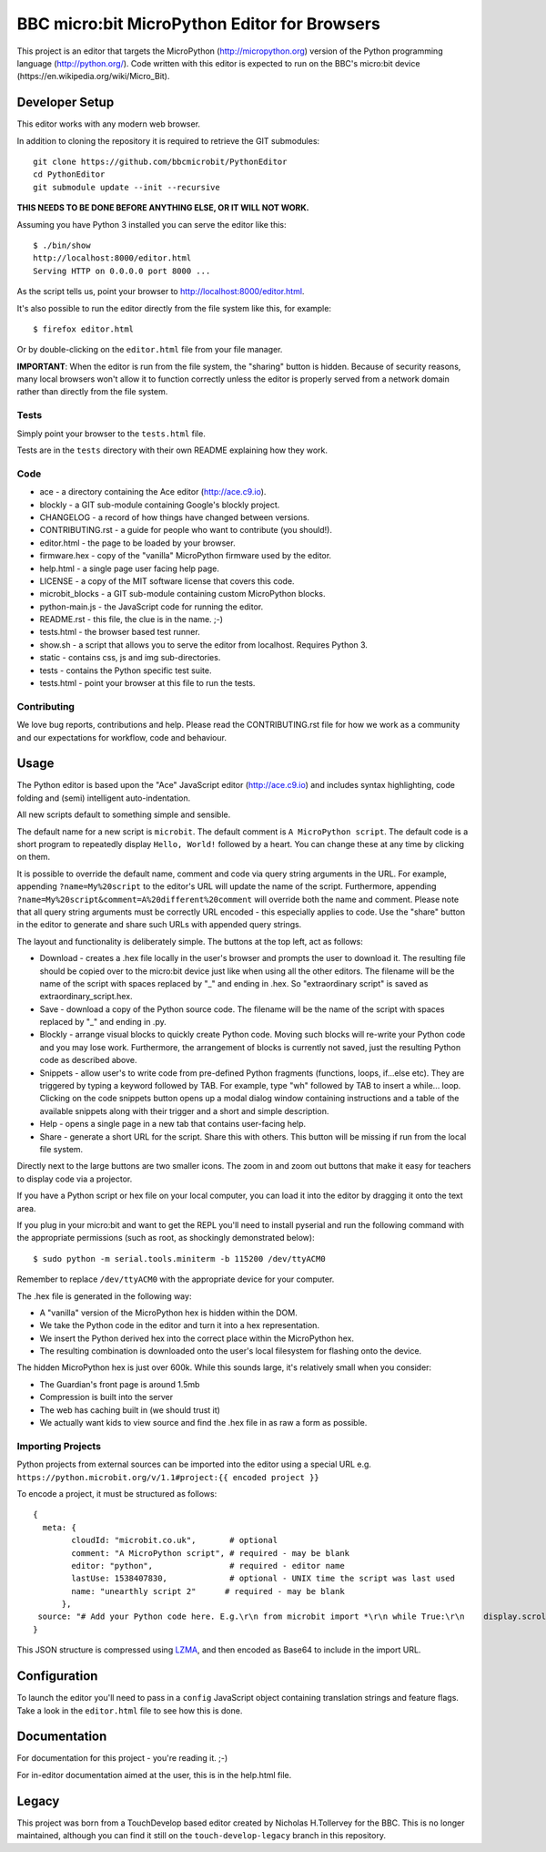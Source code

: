 BBC micro:bit MicroPython Editor for Browsers
=============================================

|Build status|

This project is an editor that targets the MicroPython
(http://micropython.org) version of the Python programming language
(http://python.org/). Code written with this editor is expected to run on the
BBC's micro:bit device (https://en.wikipedia.org/wiki/Micro_Bit).

Developer Setup
---------------

This editor works with any modern web browser.

In addition to cloning the repository it is required to retrieve the GIT
submodules::

    git clone https://github.com/bbcmicrobit/PythonEditor
    cd PythonEditor
    git submodule update --init --recursive

**THIS NEEDS TO BE DONE BEFORE ANYTHING ELSE, OR IT WILL NOT WORK.**

Assuming you have Python 3 installed you can serve the editor like this::

    $ ./bin/show
    http://localhost:8000/editor.html
    Serving HTTP on 0.0.0.0 port 8000 ...

As the script tells us, point your browser to http://localhost:8000/editor.html.

It's also possible to run the editor directly from the file system like this,
for example::

    $ firefox editor.html

Or by double-clicking on the ``editor.html`` file from your file manager.

**IMPORTANT**: When the editor is run from the file system, the "sharing"
button is hidden. Because of security reasons, many local browsers won't allow
it to function correctly unless the editor is properly served from a network
domain rather than directly from the file system.

Tests
+++++

Simply point your browser to the ``tests.html`` file.

Tests are in the ``tests`` directory with their own README explaining how they
work.

Code
++++

* ace - a directory containing the Ace editor (http://ace.c9.io).
* blockly - a GIT sub-module containing Google's blockly project.
* CHANGELOG - a record of how things have changed between versions.
* CONTRIBUTING.rst - a guide for people who want to contribute (you should!).
* editor.html - the page to be loaded by your browser.
* firmware.hex - copy of the "vanilla" MicroPython firmware used by the editor.
* help.html - a single page user facing help page.
* LICENSE - a copy of the MIT software license that covers this code.
* microbit_blocks - a GIT sub-module containing custom MicroPython blocks.
* python-main.js - the JavaScript code for running the editor.
* README.rst - this file, the clue is in the name. ;-)
* tests.html - the browser based test runner.
* show.sh - a script that allows you to serve the editor from localhost. Requires Python 3.
* static - contains css, js and img sub-directories.
* tests - contains the Python specific test suite.
* tests.html - point your browser at this file to run the tests.

Contributing
++++++++++++

We love bug reports, contributions and help. Please read the CONTRIBUTING.rst
file for how we work as a community and our expectations for workflow, code and
behaviour.

Usage
-----

The Python editor is based upon the "Ace" JavaScript editor (http://ace.c9.io)
and includes syntax highlighting, code folding and (semi) intelligent
auto-indentation.

All new scripts default to something simple and sensible.

The default name for a new script is ``microbit``. The default comment is
``A MicroPython script``. The default code is a short program to repeatedly
display ``Hello, World!`` followed by a heart. You can change these at any time
by clicking on them.

It is possible to override the default name, comment and code via query string
arguments in the URL. For example, appending ``?name=My%20script`` to the
editor's URL will update the name of the script. Furthermore, appending
``?name=My%20script&comment=A%20different%20comment`` will override both the
name and comment. Please note that all query string arguments must be correctly
URL encoded - this especially applies to code. Use the "share" button in the
editor to generate and share such URLs with appended query strings.

The layout and functionality is deliberately simple. The buttons at the
top left, act as follows:

* Download - creates a .hex file locally in the user's browser and prompts the user to download it. The resulting file should be copied over to the micro:bit device just like when using all the other editors. The filename will be the name of the script with spaces replaced by "_" and ending in .hex. So "extraordinary script" is saved as extraordinary_script.hex.
* Save - download a copy of the Python source code. The filename will be the name of the script with spaces replaced by "_" and ending in .py.
* Blockly - arrange visual blocks to quickly create Python code. Moving such blocks will re-write your Python code and you may lose work. Furthermore, the arrangement of blocks is currently not saved, just the resulting Python code as described above.
* Snippets - allow user's to write code from pre-defined Python fragments (functions, loops, if...else etc). They are triggered by typing a keyword followed by TAB. For example, type "wh" followed by TAB to insert a while... loop. Clicking on the code snippets button opens up a modal dialog window containing instructions and a table of the available snippets along with their trigger and a short and simple description.
* Help - opens a single page in a new tab that contains user-facing help.
* Share - generate a short URL for the script. Share this with others. This button will be missing if run from the local file system.

Directly next to the large buttons are two smaller icons. The zoom in and
zoom out buttons that make it easy for teachers to display code via a projector.

If you have a Python script or hex file on your local computer, you can load it
into the editor by dragging it onto the text area.

If you plug in your micro:bit and want to get the REPL you'll need to install
pyserial and run the following command with the appropriate permissions (such
as root, as shockingly demonstrated below)::

    $ sudo python -m serial.tools.miniterm -b 115200 /dev/ttyACM0

Remember to replace ``/dev/ttyACM0`` with the appropriate device for your computer.

The .hex file is generated in the following way:

* A "vanilla" version of the MicroPython hex is hidden within the DOM.
* We take the Python code in the editor and turn it into a hex representation.
* We insert the Python derived hex into the correct place within the MicroPython hex.
* The resulting combination is downloaded onto the user's local filesystem for flashing onto the device.

The hidden MicroPython hex is just over 600k. While this sounds large, it's
relatively small when you consider:

* The Guardian's front page is around 1.5mb
* Compression is built into the server
* The web has caching built in (we should trust it)
* We actually want kids to view source and find the .hex file in as raw a form as possible.

Importing Projects
++++++++++++++++++
Python projects from external sources can be imported into the editor using a special URL e.g.
``https://python.microbit.org/v/1.1#project:{{ encoded project }}``

To encode a project, it must be structured as follows:

::

    {
      meta: {
            cloudId: "microbit.co.uk",       # optional
            comment: "A MicroPython script", # required - may be blank
            editor: "python",                # required - editor name
            lastUse: 1538407830,             # optional - UNIX time the script was last used
            name: "unearthly script 2"      # required - may be blank
          },
     source: "# Add your Python code here. E.g.\r\n from microbit import *\r\n while True:\r\n    display.scroll('Hello, World!')\r\nsleep(2000)"
    }

This JSON structure is compressed using `LZMA
<https://github.com/LZMA-JS/LZMA-JS>`_, and then encoded as Base64 to include in the import URL.

Configuration
-------------

To launch the editor you'll need to pass in a ``config`` JavaScript object
containing translation strings and feature flags. Take a look in the
``editor.html`` file to see how this is done.

Documentation
-------------

For documentation for this project - you're reading it. ;-)

For in-editor documentation aimed at the user, this is in the help.html file.

Legacy
------

This project was born from a TouchDevelop based editor created by Nicholas
H.Tollervey for the BBC. This is no longer maintained, although you can find it
still on the ``touch-develop-legacy`` branch in this repository.


.. |Build status| image:: https://dev.azure.com/microbitPython/PythonEditor/_apis/build/status/bbcmicrobit.PythonEditor?branchName=master

